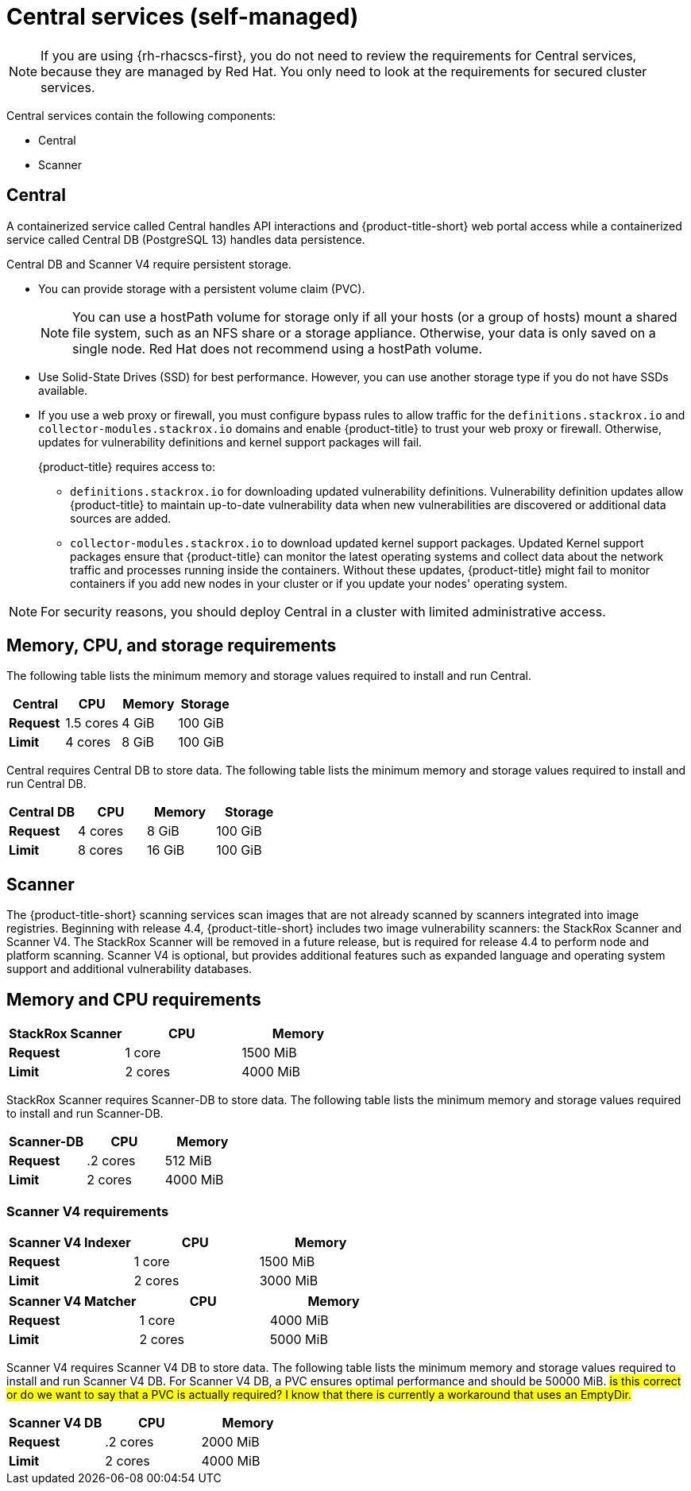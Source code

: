 // Module included in the following assemblies:
//
// * installing/acs-default-requirements.adoc
:_mod-docs-content-type: CONCEPT
[id="default-requirements-central-services_{context}"]
= Central services (self-managed)

[NOTE]
====
If you are using {rh-rhacscs-first}, you do not need to review the requirements for Central services, because they are managed by Red Hat. You only need to look at the requirements for secured cluster services.
====

Central services contain the following components:

* Central
* Scanner

[id="default-requirements-central-services-central_{context}"]
== Central

A containerized service called Central handles API interactions and {product-title-short} web portal access while a containerized service called Central DB (PostgreSQL 13) handles data persistence.

Central DB and Scanner V4 require persistent storage.

* You can provide storage with a persistent volume claim (PVC).
+
[NOTE]
====
You can use a hostPath volume for storage only if all your hosts (or a group of hosts) mount a shared file system, such as an NFS share or a storage appliance.
Otherwise, your data is only saved on a single node. Red Hat does not
recommend using a hostPath volume.
====
* Use Solid-State Drives (SSD) for best performance.
However, you can use another storage type if you do not have SSDs available.
* If you use a web proxy or firewall, you must configure bypass rules to allow traffic for the `definitions.stackrox.io` and `collector-modules.stackrox.io` domains and enable {product-title} to trust your web proxy or firewall. Otherwise, updates for vulnerability definitions and kernel support packages will fail.
+
{product-title} requires access to:

** `definitions.stackrox.io` for downloading updated vulnerability definitions. Vulnerability definition updates allow {product-title} to maintain up-to-date vulnerability data when new vulnerabilities are discovered or additional data sources are added.
** `collector-modules.stackrox.io` to download updated kernel support packages. Updated Kernel support packages ensure that {product-title} can monitor the latest operating systems and collect data about the network traffic and processes running inside the containers. Without these updates, {product-title} might fail to monitor containers if you add new nodes in your cluster or if you update your nodes' operating system.

[NOTE]
====
For security reasons, you should deploy Central in a cluster with limited administrative access.
====

[discrete]
== Memory, CPU, and storage requirements

The following table lists the minimum memory and storage values required to install and run Central.

|===
| Central | CPU | Memory | Storage

| *Request*
| 1.5 cores
| 4 GiB
| 100 GiB

| *Limit*
| 4 cores
| 8 GiB
| 100 GiB
|===

Central requires Central DB to store data. The following table lists the minimum memory and storage values required to install and run Central DB.

|===
| Central DB | CPU | Memory | Storage

| *Request*
| 4 cores
| 8 GiB
| 100 GiB

| *Limit*
| 8 cores
| 16 GiB
| 100 GiB
|===


[id="default-requirements-central-services-scanner_{context}"]
== Scanner

The {product-title-short} scanning services scan images that are not already scanned by scanners integrated into image registries. Beginning with release 4.4, {product-title-short} includes two image vulnerability scanners: the StackRox Scanner and Scanner V4. The StackRox Scanner will be removed in a future release, but is required for release 4.4 to perform node and platform scanning. Scanner V4 is optional, but provides additional features such as expanded language and operating system support and additional vulnerability databases.

[discrete]
== Memory and CPU requirements

|===
| StackRox Scanner | CPU | Memory

| *Request*
| 1 core
| 1500 MiB

| *Limit*
| 2 cores
| 4000 MiB
|===

StackRox Scanner requires Scanner-DB to store data. The following table lists the minimum memory and storage values required to install and run Scanner-DB.

|===
| Scanner-DB | CPU | Memory

| *Request*
| .2 cores
| 512 MiB

| *Limit*
| 2 cores
| 4000 MiB
|===

=== Scanner V4 requirements

|===
| Scanner V4 Indexer | CPU | Memory

| *Request*
| 1 core
| 1500 MiB

| *Limit*
| 2 cores
| 3000 MiB

|===

|===
| *Scanner V4 Matcher* | CPU | Memory

| *Request*
| 1 core
| 4000 MiB

| *Limit*
| 2 cores
| 5000 MiB
|===

Scanner V4 requires Scanner V4 DB to store data. The following table lists the minimum memory and storage values required to install and run Scanner V4 DB. For Scanner V4 DB, a PVC ensures optimal performance and should be 50000 MiB. #is this correct or do we want to say that a PVC is actually required? I know that there is currently a workaround that uses an EmptyDir.#

|===
| Scanner V4 DB | CPU | Memory

| *Request*
| .2 cores
| 2000 MiB

| *Limit*
| 2 cores
| 4000 MiB
|===